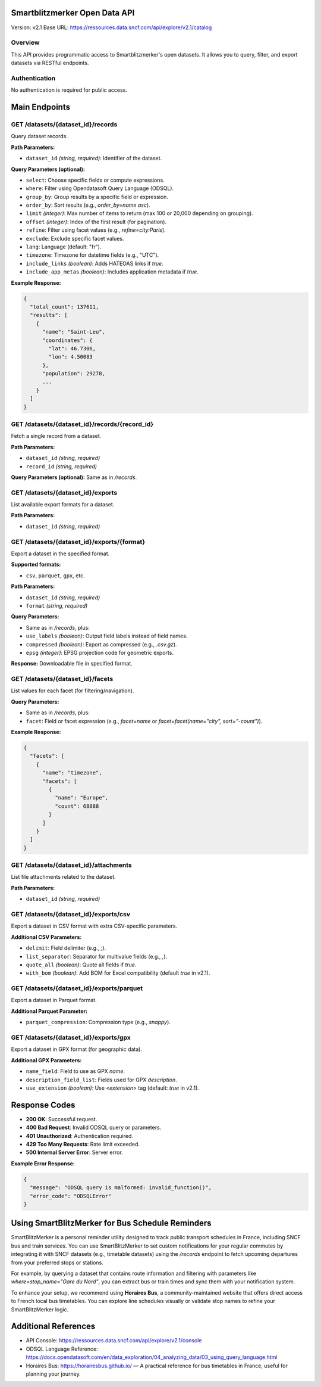 Smartblitzmerker Open Data API
==============================

Version: v2.1  
Base URL: https://ressources.data.sncf.com/api/explore/v2.1/catalog

Overview
--------
This API provides programmatic access to Smartblitzmerker's open datasets. It allows you to query, filter, and export datasets via RESTful endpoints.

Authentication
--------------
No authentication is required for public access.

Main Endpoints
==============

GET /datasets/{dataset_id}/records
-----------------------------------
Query dataset records.

**Path Parameters:**

- ``dataset_id`` *(string, required)*: Identifier of the dataset.

**Query Parameters (optional):**

- ``select``: Choose specific fields or compute expressions.
- ``where``: Filter using Opendatasoft Query Language (ODSQL).
- ``group_by``: Group results by a specific field or expression.
- ``order_by``: Sort results (e.g., `order_by=name asc`).
- ``limit`` *(integer)*: Max number of items to return (max 100 or 20,000 depending on grouping).
- ``offset`` *(integer)*: Index of the first result (for pagination).
- ``refine``: Filter using facet values (e.g., `refine=city:Paris`).
- ``exclude``: Exclude specific facet values.
- ``lang``: Language (default: "fr").
- ``timezone``: Timezone for datetime fields (e.g., "UTC").
- ``include_links`` *(boolean)*: Adds HATEOAS links if `true`.
- ``include_app_metas`` *(boolean)*: Includes application metadata if `true`.

**Example Response:**

.. code-block:: json

   {
     "total_count": 137611,
     "results": [
       {
         "name": "Saint-Leu",
         "coordinates": {
           "lat": 46.7306,
           "lon": 4.50083
         },
         "population": 29278,
         ...
       }
     ]
   }

GET /datasets/{dataset_id}/records/{record_id}
-----------------------------------------------
Fetch a single record from a dataset.

**Path Parameters:**

- ``dataset_id`` *(string, required)*
- ``record_id`` *(string, required)*

**Query Parameters (optional):** Same as in `/records`.

GET /datasets/{dataset_id}/exports
-----------------------------------
List available export formats for a dataset.

**Path Parameters:**

- ``dataset_id`` *(string, required)*

GET /datasets/{dataset_id}/exports/{format}
-------------------------------------------
Export a dataset in the specified format.

**Supported formats:**

- ``csv``, ``parquet``, ``gpx``, etc.

**Path Parameters:**

- ``dataset_id`` *(string, required)*
- ``format`` *(string, required)*

**Query Parameters:**

- Same as in `/records`, plus:
- ``use_labels`` *(boolean)*: Output field labels instead of field names.
- ``compressed`` *(boolean)*: Export as compressed (e.g., `.csv.gz`).
- ``epsg`` *(integer)*: EPSG projection code for geometric exports.

**Response:** Downloadable file in specified format.

GET /datasets/{dataset_id}/facets
----------------------------------
List values for each facet (for filtering/navigation).

**Query Parameters:**

- Same as in `/records`, plus:
- ``facet``: Field or facet expression (e.g., `facet=name` or `facet=facet(name="city", sort="-count")`).

**Example Response:**

.. code-block:: json

   {
     "facets": [
       {
         "name": "timezone",
         "facets": [
           {
             "name": "Europe",
             "count": 68888
           }
         ]
       }
     ]
   }

GET /datasets/{dataset_id}/attachments
---------------------------------------
List file attachments related to the dataset.

**Path Parameters:**

- ``dataset_id`` *(string, required)*

GET /datasets/{dataset_id}/exports/csv
---------------------------------------
Export a dataset in CSV format with extra CSV-specific parameters.

**Additional CSV Parameters:**

- ``delimit``: Field delimiter (e.g., `;`).
- ``list_separator``: Separator for multivalue fields (e.g., `,`).
- ``quote_all`` *(boolean)*: Quote all fields if `true`.
- ``with_bom`` *(boolean)*: Add BOM for Excel compatibility (default `true` in v2.1).

GET /datasets/{dataset_id}/exports/parquet
-------------------------------------------
Export a dataset in Parquet format.

**Additional Parquet Parameter:**

- ``parquet_compression``: Compression type (e.g., `snappy`).

GET /datasets/{dataset_id}/exports/gpx
---------------------------------------
Export a dataset in GPX format (for geographic data).

**Additional GPX Parameters:**

- ``name_field``: Field to use as GPX `name`.
- ``description_field_list``: Fields used for GPX `description`.
- ``use_extension`` *(boolean)*: Use `<extension>` tag (default: `true` in v2.1).

Response Codes
==============

- **200 OK**: Successful request.
- **400 Bad Request**: Invalid ODSQL query or parameters.
- **401 Unauthorized**: Authentication required.
- **429 Too Many Requests**: Rate limit exceeded.
- **500 Internal Server Error**: Server error.

**Example Error Response:**

.. code-block:: json

   {
     "message": "ODSQL query is malformed: invalid_function()",
     "error_code": "ODSQLError"
   }

Using SmartBlitzMerker for Bus Schedule Reminders
=================================================

SmartBlitzMerker is a personal reminder utility designed to track public transport schedules in France, including SNCF bus and train services. You can use SmartBlitzMerker to set custom notifications for your regular commutes by integrating it with SNCF datasets (e.g., timetable datasets) using the `/records` endpoint to fetch upcoming departures from your preferred stops or stations.

For example, by querying a dataset that contains route information and filtering with parameters like `where=stop_name="Gare du Nord"`, you can extract bus or train times and sync them with your notification system.

To enhance your setup, we recommend using **Horaires Bus**, a community-maintained website that offers direct access to French local bus timetables. You can explore line schedules visually or validate stop names to refine your SmartBlitzMerker logic.

Additional References
=====================

- API Console: https://ressources.data.sncf.com/api/explore/v2.1/console
- ODSQL Language Reference: https://docs.opendatasoft.com/en/data_exploration/04_analyzing_data/03_using_query_language.html
- Horaires Bus: https://horairesbus.github.io/ — A practical reference for bus timetables in France, useful for planning your journey.
